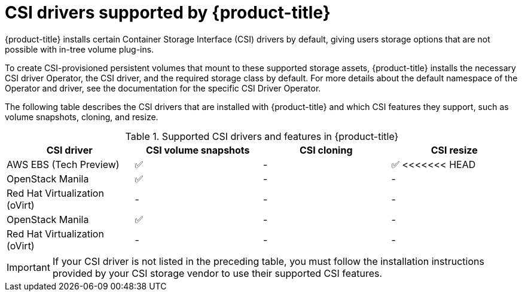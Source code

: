 // Module included in the following assemblies:
//
// * storage/container_storage_interface/persistent-storage-csi.adoc

[id="csi-drivers-supported_{context}"]
= CSI drivers supported by {product-title}

{product-title} installs certain Container Storage Interface (CSI) drivers by default, giving users storage options that are not possible with in-tree volume plug-ins.

To create CSI-provisioned persistent volumes that mount to these supported storage assets, {product-title} installs the necessary CSI driver Operator, the CSI driver, and the required storage class by default. For more details about the default namespace of the Operator and driver, see the documentation for the specific CSI Driver Operator.

The following table describes the CSI drivers that are installed with {product-title} and which CSI features they support, such as volume snapshots, cloning, and resize.

.Supported CSI drivers and features in {product-title}
[cols=",^v,^v,^v", width="100%",options="header"]
|===
|CSI driver  |CSI volume snapshots  |CSI cloning  |CSI resize
|AWS EBS (Tech Preview) | ✅ | - | ✅
<<<<<<< HEAD
|OpenStack Manila | ✅ | - | -
|Red Hat Virtualization (oVirt) | - | - | -
|OpenStack Manila | ✅ | - | -
|Red Hat Virtualization (oVirt) | - | - | -
|===

[IMPORTANT]
====
If your CSI driver is not listed in the preceding table, you must follow the installation instructions provided by your CSI storage vendor to use their supported CSI features.
====
